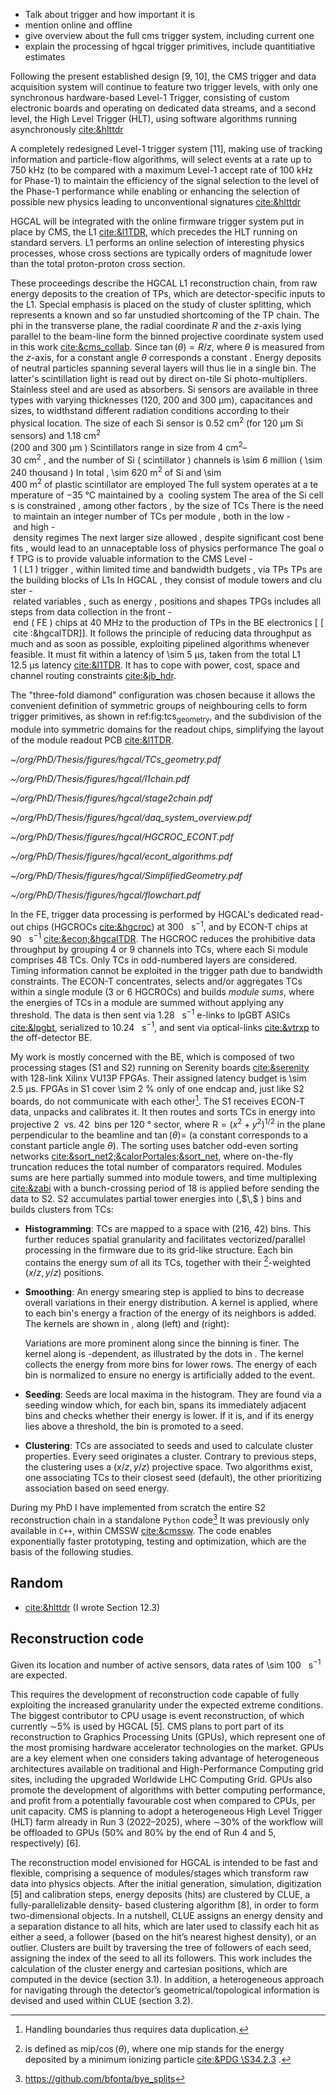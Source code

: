<<sec:trigger_primitives_dataflow>>


+ Talk about trigger and how important it is
+ mention online and offline
+ give overview about the full cms trigger system, including current one
+ explain the processing of hgcal trigger primitives, include quantitiative estimates

Following the present established design [9, 10], the CMS trigger and data acquisition system will continue to feature two trigger levels, with only one synchronous hardware-based Level-1 Trigger, consisting of custom electronic boards and operating on dedicated data streams, and a second level, the High Level Trigger (HLT), using software algorithms running asynchronously [[cite:&hlttdr]]

A completely redesigned Level-1 trigger system [11], making use of tracking information and particle-flow algorithms, will select events at a rate up to 750 kHz (to be compared with a maximum Level-1 accept rate of 100 kHz for Phase-1) to maintain the efficiency of the signal selection to the level of the Phase-1 performance while enabling or enhancing the selection of possible new physics leading to unconventional signatures [[cite:&hlttdr]]

\Ac{HGCAL} will be integrated with the online firmware trigger system put in place by \ac{CMS}, the \ac{L1} [[cite:&l1TDR]], which precedes the \ac{HLT} running on standard servers.
\Ac{L1} performs an online selection of interesting physics processes, whose cross sections are typically orders of magnitude lower than the total proton-proton cross section.

These proceedings describe the \ac{HGCAL} \ac{L1} reconstruction chain, from raw energy deposits to the creation of \acp{TP}, which are detector-specific inputs to the \ac{L1}.
Special emphasis is placed on the study of cluster splitting, which represents a known and so far unstudied shortcoming of the \ac{TP} chain.
The \ac{phi} in the transverse plane, the radial coordinate $R$ and the $z$-axis lying parallel to the beam-line form the binned projective \coordsa{} coordinate system used in this work [[cite:&cms_collab]].
Since $\tan(\theta) = R/z$, where $\theta$ is measured from the $z$-axis, for a constant angle $\theta$ corresponds a constant \rz{}.
Energy deposits of neutral particles spanning several layers will thus lie in a single \rz{} bin.
The latter's scintillation light is read out by direct on-tile \ac{Si} photo-multipliers. Stainless steel and \ch{Cu} are used as absorbers.
\ac{Si} sensors are available in three types with varying thicknesses (120, 200 and 300 \si{\micro\meter}), capacitances and sizes, to widthstand different radiation conditions according to their physical location.
The size of each \ac{Si} sensor is \SI{0.52}{\cm\squared} (for \SI{120}{\micro\meter} \ac{Si} sensors) and \SI{1.18}{\cm\squared} (\qty{200} and \SI{300}{\micro\meter}).
Scintillators range in size from \qtyrange{4}{30}{\cm\squared}, and the number of \ac{Si} (scintillator) channels is \num{\sim 6} million (\num{\sim 240} thousand).
In total, \SI{\sim 620}{\meter\squared} of \ac{Si} and \SI{\sim 400}{\meter\squared} of plastic scintillator are employed.
The full system operates at a temperature of \SI{-35}{\celsius} maintained by a \ch{CO2} cooling system.

The area of the \ac{Si} cells is constrained, among other factors, by the size of \acp{TC}.
There is the need to maintain an integer number of \acp{TC} per module, both in the low- and high-density regimes.
The next larger size allowed, despite significant cost benefits, would lead to an unnaceptable loss of physics performance.

The goal of \ac{TPG} is to provide valuable information to the CMS Level-1 (L1) trigger, within limited time and bandwidth budgets, via \acp{TP}.
\acp{TP} are the building blocks of \acp{L1}.
In HGCAL, they consist of module towers and cluster-related variables, such as energy, positions and shapes.
\acp{TPG} includes all steps from data collection in the front-end (FE) chips at \SI{40}{\mega\hertz} to the production of \acp{TP} in the \ac{BE} electronics [[cite:&hgcalTDR]].
It follows the principle of reducing data throughput as much and as soon as possible, exploiting pipelined algorithms whenever feasible.
It must fit within a latency of \SI{\sim 5}{\micro\second}, taken from the total L1 \SI{12.5}{\micro\second} latency [[cite:&l1TDR]].
It has to cope with power, cost, space and channel routing constraints [[cite:&jb_hdr]].

The "three-fold diamond" configuration was chosen because it allows the convenient definition of symmetric groups of neighbouring cells to form trigger primitives, as shown in ref:fig:tcs_geometry, and the subdivision of the module into symmetric domains for the readout chips, simplifying the layout of the module readout \ac{PCB} [[cite:&l1TDR]].

#+NAME: fig:tcs_geometry
#+CAPTION: Illustration of the three-fold diamond configuration of an hexagonal \SI{8}{\inch} module, used to associate single \ac{Si} cells to groups of cells used for triggering, or \acp{TC}. Low density modules (left) associate four sensors to each trigger cell, while high density modules (right) create \acp{TC} with nine channels each. All modules have exactly \num{48} \acp{TC}, effectively removing a layer of complexity when processing \acp{TC}. The actual physical dimensions of the \acp{TC} vary given the boundaries of the hexagonal modules. Taken from [[cite:&hgcalTDR]]. 
#+BEGIN_figure
#+ATTR_LATEX: :width 1.\textwidth :center
[[~/org/PhD/Thesis/figures/hgcal/TCs_geometry.pdf]]
#+END_figure

#+NAME: fig:l1chain
#+CAPTION: Simplified schematic of the dataflow of \acp{TP} in HGCAL, starting (ending) in the top left  (bottom left) corner. The diagram follows the \ac{TP} processing in a Si layer through the \ac{FE} and \ac{BE}, and up to the \ac{L1}, including expected approximate bandwidths. Trigger decisions at this stage will impact the \ac{HLT} and, consequently, physics analysis. Taken from [[cite:&bruno_chep23]].
#+BEGIN_figure
#+ATTR_LATEX: :width 1.\textwidth
[[~/org/PhD/Thesis/figures/hgcal/l1chain.pdf]]
#+END_figure

#+NAME: fig:stage2chain
#+CAPTION: Schematic flowchart of S2’s reconstruction chain. TCs from S1 are unpacked and processed in a pipelined fashion up to the creation of cluster-related variables, which are fed to L1. The description of the steps can be found in the text. Taken from [[cite:&bruno_chep23]].
#+BEGIN_figure
#+ATTR_LATEX: :width 1.02\textwidth :center
[[~/org/PhD/Thesis/figures/hgcal/stage2chain.pdf]]
#+END_figure

#+NAME: fig:daq_system_overview
#+ATTR_LATEX: :width 1.\textwidth
#+CAPTION: Caption. Taken from.
#+BEGIN_figure
[[~/org/PhD/Thesis/figures/hgcal/daq_system_overview.pdf]]
#+END_figure

#+NAME: fig:hgcroc_econt
#+CAPTION: Taken from [[cite:&bruno_chep23]]. 
#+BEGIN_figure
#+ATTR_LATEX: :width 1.\textwidth :center
[[~/org/PhD/Thesis/figures/hgcal/HGCROC_ECONT.pdf]]
#+END_figure

#+NAME: fig:econt_algorithms
#+CAPTION: Taken from [[cite:&bruno_chep23]]. 
#+BEGIN_figure
#+ATTR_LATEX: :width 1.\textwidth :center
[[~/org/PhD/Thesis/figures/hgcal/econt_algorithms.pdf]]
#+END_figure

#+NAME: fig:si_sci_custom_geoms
#+CAPTION: Taken from [[cite:&bruno_chep23]]. 
#+BEGIN_figure
#+ATTR_LATEX: :width 1.\textwidth :center
[[~/org/PhD/Thesis/figures/hgcal/SimplifiedGeometry.pdf]]
#+END_figure

#+NAME: fig:geom_impl_flow
#+CAPTION: Caption 
#+BEGIN_figure
#+ATTR_LATEX: :width 1.\textwidth :center
[[~/org/PhD/Thesis/figures/hgcal/flowchart.pdf]]
#+END_figure

In the \ac{FE}, trigger data processing is performed by \ac{HGCAL}'s dedicated read-out chips (\acp{HGCROC} [[cite:&hgcroc]]) at \SI{300}{\tera\byte\per\second}, and by \ac{ECON-T} chips at \SI{90}{\tera\byte\per\second} [[cite:&econ;&hgcalTDR]].
The \ac{HGCROC} reduces the prohibitive data throughput by grouping 4 or 9 channels into \acp{TC}, where each \ac{Si} module comprises 48 \acp{TC}.
Only \acp{TC} in odd-numbered layers are considered.
Timing information cannot be exploited in the trigger path due to bandwidth constraints.
The ECON-T concentrates, selects and/or aggregates TCs within a single module (3 or 6 \acp{HGCROC}) and builds \textit{module sums}, where the energies of TCs in a module are summed without applying any threshold.
The data is then sent via \SI{1.28}{\giga\bit\per\second} e-links to lpGBT ASICs [[cite:&lpgbt]], serialized to \SI{10.24}{\giga\bit\per\second}, and sent via optical-links [[cite:&vtrxp]] to the off-detector \ac{BE}.

My work is mostly concerned with the \ac{BE}, which is composed of two processing stages (\ac{S1} and \ac{S2}) running on Serenity boards [[cite:&serenity]] with 128-link Xilinx VU13P FPGAs.
Their assigned latency budget is \SI{\sim 2.5}{\micro\second}.
\acp{FPGA} in \ac{S1} cover \SI{\sim 2}{\percent} only of one endcap and, just like \ac{S2} boards, do not communicate with each other[fn::Handling boundaries thus requires data duplication.].
The \ac{S1} receives \ac{ECON-T} data, unpacks and calibrates it.
It then routes and sorts \acp{TC} in energy into projective \SI{2}{\azimuth{}} vs. \SI{42}{\rz} bins per \SI{120}{\degree} sector, where $\text{R}=(x^{2}+y^{2})^{1/2}$ in the plane perpendicular to the beamline and $\tan(\theta)=$ \si{\rz} (a constant \si{\rz} corresponds to a constant particle angle $\theta$).
The sorting uses batcher odd-even sorting networks [[cite:&sort_net2;&calorPortales;&sort_net]], where on-the-fly truncation reduces the total number of comparators required.
Modules sums are here partially summed into module towers, and time multiplexing [[cite:&zabi]] with a bunch-crossing period of 18 is applied before sending the data to \ac{S2}.
\ac{S2} accumulates partial tower energies into (\rapidity{},$\,$\azimuth{} ) bins and builds clusters from \acp{TC}:

+ *Histogramming*:
  TCs are mapped to a \coordsa{} space with (216, 42) bins.
  This further reduces spatial granularity and facilitates vectorized/parallel processing in the firmware due to its grid-like structure.
  Each bin contains the energy sum of all its \acp{TC}, together with their \tmip{}[fn:: \tmip{} is defined as $\text{mip}/\cos(\theta)$, where one mip stands for the energy deposited by a minimum ionizing particle [[cite:&PDG \S34.2.3]] .]-weighted ($x/z, y/z$) positions.

+ *Smoothing*:
  An energy smearing step is applied to \coordsa{} bins to decrease overall variations in their energy distribution.
  A kernel is applied, where to each bin's energy a fraction of the energy of its neighbors is added.
  The kernels are shown in \cref{eq:smooth_kernel}, along \azimuth{} (left) and \si{\rz} (right):

  #+NAME: eq:smooth_kernel
  \begin{equation}
      \left[
        \renewcommand*{\arraystretch}{1.0}
        \begin{array}{ccccccccccc}
          ...&\frac{1}{16}&\frac{1}{8}&\frac{1}{4}&\frac{1}{2}&1&\frac{1}{2}&\frac{1}{4}&\frac{1}{8}&\frac{1}{16}&...
        \end{array}
      \right]
      \hspace{2cm}
      \left[
        \renewcommand*{\arraystretch}{1.0}
        \begin{array}{c}
          \frac{1}{2} \\[.15cm]
          1 \\[.15cm]
          \frac{1}{2} \\
        \end{array}
      \right]
  \end{equation}

  Variations are more prominent along \azimuth{} since the binning is finer.
  The kernel along \azimuth{} is \si{\rz}-dependent, as illustrated by the dots in \cref{eq:smooth_kernel}.
  The \azimuth{} kernel collects the energy from more bins for lower \si{\rz} rows.
  The energy of each bin is normalized to ensure no energy is artificially added to the event.

+ *Seeding*:
  Seeds are local \tmip{} maxima in the histogram.
  They are found via a seeding window which, for each bin, spans its immediately adjacent bins and checks whether their \tmip{} energy is lower.
  If it is, and if its energy lies above a threshold, the bin is promoted to a seed.

+ *Clustering*:
  \acp{TC} are associated to seeds and used to calculate cluster properties.
  Every seed originates a cluster.
  Contrary to previous steps, the clustering uses a $(x/z,\,y/z)$ projective space.
  Two algorithms exist, one associating \acp{TC} to their closest seed (default), the other prioritizing association based on seed energy.

During my PhD I have implemented from scratch the entire \ac{S2} reconstruction chain in a standalone =Python= code[fn:: \url{https://github.com/bfonta/bye_splits}]
It was previously only available in =C++=, within CMSSW [[cite:&cmssw]].
The code enables exponentially faster prototyping, testing and optimization, which are the basis of the following studies.

** Random
+ [[cite:&hlttdr]] (I wrote Section 12.3)
  
** Reconstruction code
Given its location and number of active sensors, data rates of \SI{\sim 100}{\tera\byte\per\second} are expected.

This requires the development of reconstruction code capable of fully exploiting the increased granularity under the expected extreme conditions.
The biggest contributor to CPU usage is event reconstruction, of which currently ∼5% is
used by HGCAL [5]. CMS plans to port part of its reconstruction to Graphics Processing
Units (GPUs), which represent one of the most promising hardware accelerator technologies on
the market. GPUs are a key element when one considers taking advantage of heterogeneous
architectures available on traditional and High-Performance Computing grid sites, including the
upgraded Worldwide LHC Computing Grid. GPUs also promote the development of algorithms
with better computing performance, and profit from a potentially favourable cost when compared
to CPUs, per unit capacity. CMS is planning to adopt a heterogeneous High Level Trigger (HLT)
farm already in Run 3 (2022–2025), where ∼30% of the workflow will be offloaded to GPUs (50%
and 80% by the end of Run 4 and 5, respectively) [6]. 

The reconstruction model envisioned for \ac{HGCAL} is intended to be fast and flexible, comprising a sequence of modules/stages which transform raw data into physics objects.
After the initial generation, simulation, digitization [5]
and calibration steps, energy deposits (hits) are clustered by CLUE, a fully-parallelizable density-
based clustering algorithm [8], in order to form two-dimensional objects. In a nutshell, CLUE
assigns an energy density and a separation distance to all hits, which are later used to classify
each hit as either a seed, a follower (based on the hit’s nearest highest density), or an outlier.
Clusters are built by traversing the tree of followers of each seed, assigning the index of the
seed to all its followers. This work includes the calculation of the cluster energy and cartesian
positions, which are computed in the device (section 3.1). In addition, a heterogeneous approach
for navigating through the detector’s geometrical/topological information is devised and used
within CLUE (section 3.2).

* Additional bibliography :noexport:
+ JB reference: https://cernbox.cern.ch/pdf-viewer/public/cLosQkewmONZakQ/220606_Dauncey_DN-19-032-V2.pdf?contextRouteName=files-public-link&contextRouteParams.driveAliasAndItem=public%2FcLosQkewmONZakQ&items-per-page=100
+ Mentin my proceedings [[cite:&bruno_chep23]]
